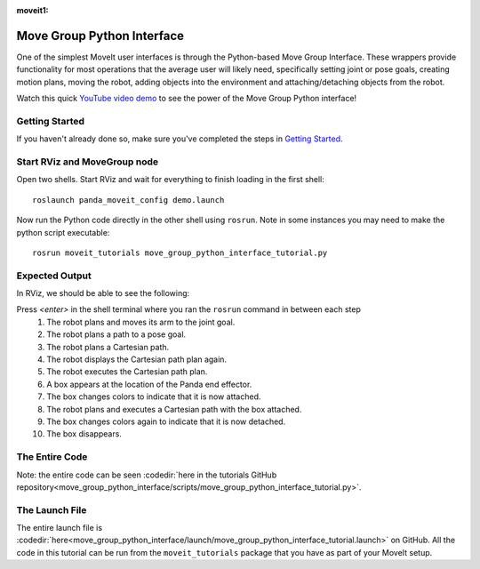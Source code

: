 :moveit1:

..
   Once updated for MoveIt 2, remove all lines above title (including this comment and :moveit1: tag)

Move Group Python Interface
================================================
.. image:: move_group_python_interface.png
   :width: 700px

One of the simplest MoveIt user interfaces is through the Python-based Move Group Interface. These wrappers
provide functionality for most operations that the average user will likely need,
specifically setting joint or pose goals, creating motion plans, moving the
robot, adding objects into the environment and attaching/detaching objects from
the robot.

Watch this quick `YouTube video demo <https://youtu.be/3MA5ebXPLsc>`_ to see the power of the Move Group Python interface!

Getting Started
---------------
If you haven't already done so, make sure you've completed the steps in `Getting Started <../getting_started/getting_started.html>`_.

Start RViz and MoveGroup node
-----------------------------
Open two shells. Start RViz and wait for everything to finish loading in the first shell: ::

  roslaunch panda_moveit_config demo.launch

Now run the Python code directly in the other shell using ``rosrun``.
Note in some instances you may need to make the python script executable: ::

 rosrun moveit_tutorials move_group_python_interface_tutorial.py

Expected Output
---------------
In RViz, we should be able to see the following:

Press *<enter>* in the shell terminal where you ran the ``rosrun`` command in between each step
 #. The robot plans and moves its arm to the joint goal.
 #. The robot plans a path to a pose goal.
 #. The robot plans a Cartesian path.
 #. The robot displays the Cartesian path plan again.
 #. The robot executes the Cartesian path plan.
 #. A box appears at the location of the Panda end effector.
 #. The box changes colors to indicate that it is now attached.
 #. The robot plans and executes a Cartesian path with the box attached.
 #. The box changes colors again to indicate that it is now detached.
 #. The box disappears.

The Entire Code
---------------
Note: the entire code can be seen :codedir:`here in the tutorials GitHub repository<move_group_python_interface/scripts/move_group_python_interface_tutorial.py>`.

.. tutorial-formatter:: ./scripts/move_group_python_interface_tutorial.py

The Launch File
---------------
The entire launch file is :codedir:`here<move_group_python_interface/launch/move_group_python_interface_tutorial.launch>`
on GitHub. All the code in this tutorial can be run from the
``moveit_tutorials`` package that you have as part of your MoveIt setup.
